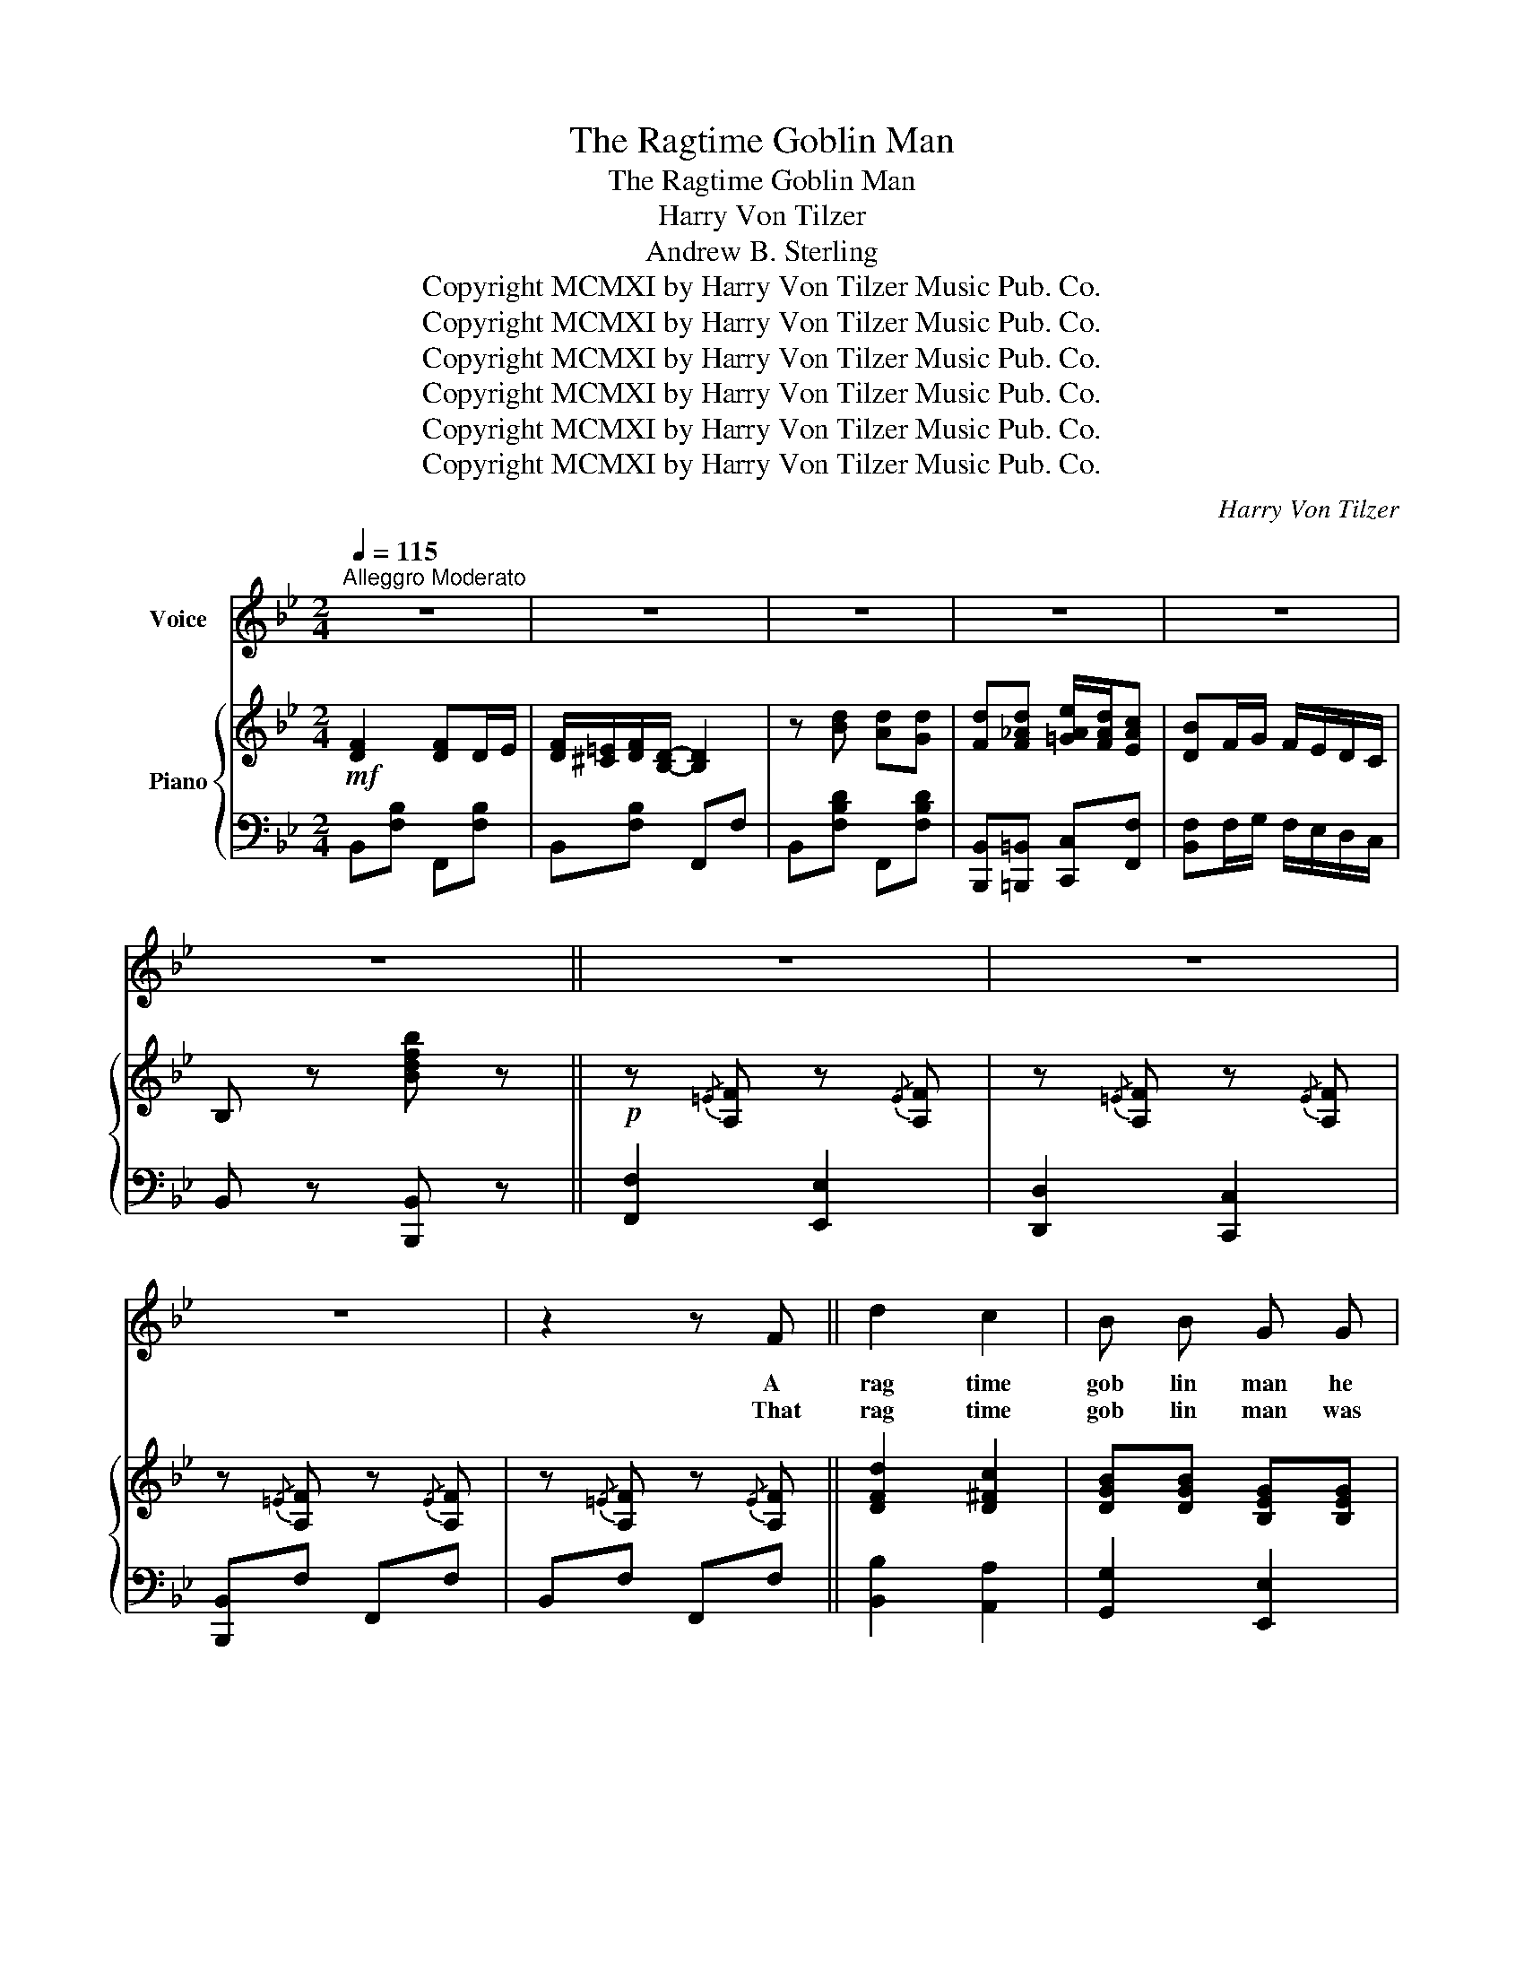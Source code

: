 X:1
T:The Ragtime Goblin Man
T:The Ragtime Goblin Man
T:Harry Von Tilzer
T:Andrew B. Sterling
T:Copyright MCMXI by Harry Von Tilzer Music Pub. Co.
T:Copyright MCMXI by Harry Von Tilzer Music Pub. Co.
T:Copyright MCMXI by Harry Von Tilzer Music Pub. Co.
T:Copyright MCMXI by Harry Von Tilzer Music Pub. Co.
T:Copyright MCMXI by Harry Von Tilzer Music Pub. Co.
T:Copyright MCMXI by Harry Von Tilzer Music Pub. Co.
C:Harry Von Tilzer
Z:Andrew B. Sterling
Z:Copyright MCMXI by Harry Von Tilzer Music Pub. Co.
%%score 1 { ( 2 5 ) | ( 3 4 ) }
L:1/8
Q:1/4=115
M:2/4
K:Bb
V:1 treble nm="Voice"
V:2 treble nm="Piano"
V:5 treble 
V:3 bass 
V:4 bass 
V:1
"^Alleggro Moderato" z4 | z4 | z4 | z4 | z4 | z4 || z4 | z4 | z4 | z2 z F || d2 c2 | B B G G | %12
w: |||||||||A|rag time|gob lin man he|
w: |||||||||That|rag time|gob lin man was|
 F F G G | F F G G | F4 | c4 | B4- | B z z F | d2 c2 | B B G G | F F G G | F F G G | F4 | c4 | %24
w: comes a round and|soft ly hums a|rag|time|tune.|_ I|know he|fol lowed me, He'll|catch me sure, And|then there'll be a|rag|time|
w: mild, what was it|drove him wild? A|rag|time|moon.|_ On|dark nights|just look out He'll|catch you if you|sing a bout a|rag|time|
 B4- | B3 z | B c B c | B c B c | z F/ G/ _A/ G/ F | z F/ G/ _A/ G/ F | B c B c | B c B c | %32
w: swoon,|_|He's be side me,|hide me, hide me,|I can feel his breath|Oh, I'm scared to death,|He will take me,|shake me, make me,|
w: moon,|_|If he nabs you,|grabs you, jabs you,|You won't get a way|Cause you'll have to stay,|Then he'll bring you,|sting you, fling you,|
 z =A/ B/ c/ B/ A | d4 | d2 G2 | A/ ^G/ A D2 | z E E =E | F4 | z E E =E | F4- | F3 z | %41
w: Join his rag ge dy|band|Oh, oh,|where will I go,|That gob lin|man,|that gob lin|man.|_|
w: To his rag ge dy|band.|see, he,|wants to get me,|That gob lin|man,|that gob lin|man.|_|
"^Chorus." F2 F D/ E/ | F/ =E/ F/ D/- D2 | z d d d | d/ ^c/ d/ B/- B2 | F2 F D/ E/ | %46
w: Look out for the|gob l in man, *|That rag time|gob l in man, _|Look out for the|
w: |||||
 F/ =E/ F/ D/- D2 | z d d d | d/ ^c/ d/ =c/- c2 | B/ ^F/ G/ B/- B/ F/ G/ B/- | B/ ^F/ G/ B/- B2 | %51
w: hook in his hand. _|That great big|hook in his hand, _|There he is, there * he is. there|* he is there, *|
w: |||||
 d/ c/ B/ d/- d/ c/ B/ d/- | d/ c/ B/ d/- d2 | c d/ c/- c/ B/ G | c d/ c/- c/ B/ G | z c =B _B | %56
w: see his eyes, see _ his eyes, see|_ his eyes glare, *|Mis ter bug _ a boo|if he catch _ es you|He'll beat you,|
w: |||||
 A _A G _G | F2 F D/ E/ | F/ =E/ F/ D/- D2 | z d/ d/ d d | d/ ^c/ d/ B/- B2 | B2 B G/ A/ | %62
w: then he'll eat you,|Run, run, just as|fast as you can, *|From the rag time|gob l in man _|Hide, hide, or he'll|
w: ||||||
 B/ A/ B/ G/- G2 | z B/ B/ c ^c | d3 d | _G3 d | F3 e | =E F ^F G | ^G A B c/ c/ | d d d d | %70
w: give you a ride, _|In his rag time|van Look|out, look|out, Just|hear him shout Look|out, look out, For the|rag, rag, rag, rag|
w: ||||||||
 z d e/ d/ c |1 B4- | B z z2 :|2 B4- | B3 z |] %75
w: time gob l in|man.|_|man.|_|
w: |||||
V:2
!mf! [DF]2 [DF]D/E/ | [DF]/[^C=E]/[DF]/[B,D]/- [B,D]2 | z [Bd] [Ad][Gd] | %3
 [Fd][F_Ad] [=GAe]/[FAd]/[EAc] | [DB]F/G/ F/E/D/C/ | B, z [Bdfb] z ||!p! z{/=E} [A,F] z{/E}[A,F] | %7
 z{/=E} [A,F] z{/E}[A,F] | z{/=E} [A,F] z{/E}[A,F] | z{/=E} [A,F] z{/E}[A,F] || [DFd]2 [D^Fc]2 | %11
 [DGB][DGB] [B,EG][B,EG] | [B,F][B,F] [B,EG][B,EG] | [B,F][B,F] [B,=EG][B,EG] | %14
 [A,_EF]=E/F/- F/E/F | [_Ec]=B/c/- c/B/[Ec] | [DB]F =EF | [C_EA][CEG] [CE_G][CEF] | %18
 [DFd]2 [D^Fc]2 | [DGB][DGB] [B,EG][B,EG] | [B,F][B,F] [B,EG][B,EG] | [B,F][B,F] [B,=EG][B,EG] | %22
 [A,_EF]=E/F/- F/E/F | [_Ec]=B/c/- c/B/[Ec] |!<(! [DB]F/G/ F/E/D/C/!<)! | B, z [D_AB]2 | %26
 [GB][Gc] [GB][Gc] | [GB][Gc] [GB][Gc] | z F/G/ _A/G/F | z F/G/ _A/G/F | [GB][Gc] [GB][Gc] | %31
 [GB][Gc] [GB][Gc] | z =A/B/ c/B/A | [DGBd]4 | [Dd]2 G2 | [CA]/^G/A [CD]2 | z [B,D][CE][^C=E] | %37
 F4 | z [B,D][CE][^C=E] | F4- | F3 z |!p! [DF]2!f! [DF]D/E/ | [DF]/[^C=E]/[DF]/[B,D]/- [B,D]2 | %43
 z [Bd][Ad][Gd] | [Fd]/^c/d/[DB]/- [DB]2 | [DF]2 [DF]D/E/ | [DF]/[^C=E]/[DF]/[B,D]/- [B,D]2 | %47
 z [=EBd][EBd][EBd] | [Fd]/^c/d/[_E=c-]/ [Ec]2 | B/^F/G/B/- B/F/G/B/- | B/^F/G/[GB]/- [GB]2 | %51
 [Fd]/c/B/[Fd]/- [Fd]/c/B/[Fd]/- | [Fd]/c/B/[Fd]/- [Fd]2 | [=Ec]d/[Ec]/- [Ec]/B/[EG] | %54
 [=Ec]d/[Ec]/- [Ec]/B/[EG] | z [_EFc][DF=B][_D=E_B] | [C_EA][CE_A] [CEG][CE_G] | [DF]2 [DF]D/E/ | %58
 [DF]/[^C=E]/[DF]/[B,D]/- [B,D]2 | z [Bd][Ad][Gd] | [Fd]/^c/d/[DB]/- [DB]2 | [DB]2 [DB]G/A/ | %62
 [DB]/A/B/[B,G]/- [B,G]2 | z [GB]/[GB]/ [GBc][GA^c] | [^FAd]3 d | _G3 d | F3 d | =EF ^FG | %68
 ^GA Bc/c/ | [FBd][Bd][Ad][Gd] | z [F_Ad] [G=Ae]/[FAd]/[EAc] |1 [DFB]F/=E/ F/E/F/E/ | %72
 F[CEA] [CEG][CE_G] :|2 [DB]F/G/ F/E/D/C/ | B, z [Bdfb] z |] %75
V:3
 B,,[F,B,] F,,[F,B,] | B,,[F,B,] F,,F, | B,,[F,B,D] F,,[F,B,D] | %3
 [B,,,B,,][=B,,,=B,,] [C,,C,][F,,F,] | [B,,F,]F,/G,/ F,/E,/D,/C,/ | B,, z [B,,,B,,] z || %6
 [F,,F,]2 [E,,E,]2 | [D,,D,]2 [C,,C,]2 | [B,,,B,,]F, F,,F, | B,,F, F,,F, || [B,,B,]2 [A,,A,]2 | %11
 [G,,G,]2 [E,,E,]2 | [D,,D,]2 [E,,E,]2 | [D,,D,]2 [^C,,^C,]2 | =C,[_E,F,A,] F,,[E,F,A,] | %15
 C,[_E,F,A,] F,,[E,F,A,] | [B,,F,][F,,F,] [=E,,=E,][F,,F,] | [F,,F,][G,,G,] [^G,,^G,][A,,A,] | %18
 [B,,B,]2 [A,,A,]2 | [G,,G,]2 [E,,E,]2 | [D,,D,]2 [E,,E,]2 | [D,,D,]2 [^C,,^C,]2 | %22
 =C,[_E,F,A,] F,,[E,F,A,] | C,[_E,F,A,] F,,[E,F,A,] | [B,,F,]F,/G,/ F,/E,/D,/C,/ | %25
 B,, z [B,,,B,,]2 | E,[G,B,E] B,,[G,B,E] | E,[G,B,E] B,,[G,B,E] | F,[_A,B,D] B,,[A,B,D] | %29
 F,[_A,B,D] B,,[A,B,D] | E,[G,B,E] B,,[G,B,E] | E,[G,B,E] B,,[G,B,E] | %32
 [^F,,^F,][D,F,C] [D,,D,][D,F,C] | G,,4 | [G,,D,]2 [G,,D,]2 | G,,4 | B,,4 | F,,4 | B,,4 | F,,4- | %40
 F,,3 z | [B,,F,]2 [F,,E,]2 | B,,[F,B,] F,,[F,,F,] | [B,,B,][F,B,D] F,,[F,B,D] | %44
 B,,[F,B,D] [B,,F,][F,,F,] | [B,,F,]2 [F,,E,]2 | B,,[F,B,] [F,,F,][^F,,^F,] | %47
 [G,,G,][=E,B,C] [C,,C,][E,B,C] | C,[=E,B,C] F,,[_E,F,A,] | E,[G,B,E] B,,[G,B,E] | %50
 E,[G,B,E] B,,[G,B,E] | B,,[F,B,D] F,,[F,B,D] | B,,[F,B,D] F,,[F,B,D] | G,,[=E,B,C] C,[E,B,C] | %54
 G,,[=E,B,C] C,[E,B,C] | [F,,F,]4- | [F,,F,][^F,,^F,] [G,,G,][A,,A,] | [B,,F,]2 [F,,F,]2 | %58
 B,,[F,B,] F,,[F,,F,] | [B,,B,][F,B,D] F,,[F,B,D] | B,,[F,B,D] [B,,A,][A,,A,] | [G,,G,]2 [G,,G,]2 | %62
 [G,,G,][D,G,B,] [G,,G,][F,,F,] | [E,,E,]4 | [D,,D,]A,, D, z | [E,,E,][_G,B,E][G,B,E] z | %66
 [F,,F,][F,B,D][F,B,D] z | [^C,,^C,][D,,D,] [E,,E,][=E,,=E,] | [F,,F,][^F,,^F,] [G,,G,][A,,A,] | %69
 [B,,B,][F,B,D] [F,,F,][F,B,D] | [B,,B,][=B,,=B,] [C,C][F,,F,] |1 [B,,F,]F,/=E,/ F,/E,/F,/E,/ | %72
 F,[F,,F,] [G,,G,][A,,A,] :|2 [B,,F,]F,/G,/ F,/E,/D,/C,/ | B,, z [B,,,B,,] z |] %75
V:4
 x4 | x4 | x4 | x4 | x4 | x4 || x4 | x4 | x4 | x4 || x4 | x4 | x4 | x4 | x4 | x4 | x4 | x4 | x4 | %19
 x4 | x4 | x4 | x4 | x4 | x4 | x4 | x4 | x4 | x4 | x4 | x4 | x4 | x4 | z{/^C,} D,{/C,}D,{/C,}D, | %34
 x4 | =E,2 ^F,2 | z F,A,G, | z G, F,E, | z F,A,G, | z2 G,2 | F,2 E,2 | x4 | x4 | x4 | x4 | x4 | %46
 x4 | x4 | x4 | x4 | x4 | x4 | x4 | x4 | x4 | x4 | x4 | x4 | x4 | x4 | x4 | x4 | x4 | x4 | x4 | %65
 x4 | x4 | x4 | x4 | x4 | x4 |1 x4 | x4 :|2 x4 | x4 |] %75
V:5
 x4 | x4 | x4 | x4 | x4 | x4 || x4 | x4 | x4 | x4 || x4 | x4 | x4 | x4 | x4 | x4 | x4 | x4 | x4 | %19
 x4 | x4 | x4 | x4 | x4 | x4 | x4 | x4 | x4 | x4 | x4 | x4 | x4 | x4 | x4 | z [GB] z [B,D] | x4 | %36
 x4 | z [A,_E][A,D][A,C] | x4 | z2 [A,E]2 | [A,D]2 [A,C]2 | x4 | x4 | x4 | x4 | x4 | x4 | x4 | x4 | %49
 x4 | x4 | x4 | x4 | x4 | x4 | x4 | x4 | x4 | x4 | x4 | x4 | x4 | x4 | x4 | x4 | z d'_g z | %66
 z d'f z | x4 | x4 | x4 | x4 |1 x4 | x4 :|2 x4 | x4 |] %75


